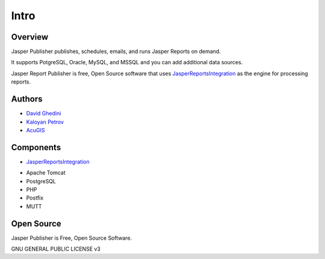 Intro
===========================

Overview
------------

Jasper Publisher publishes, schedules, emails, and runs Jasper Reports on demand.

It supports PotgreSQL, Oracle, MySQL, and MSSQL and you can add additional data sources.

Jasper Report Publisher is free, Open Source software that uses `JasperReportsIntegration`_ as the engine for processing reports.

.. _`JasperReportsIntegration`: https://github.com/daust/JasperReportsIntegration 


.. image:: _static/Jasper-Publisher-Main-min.png


Authors
-------
* `David Ghedini`_
* `Kaloyan Petrov`_
* `AcuGIS`_

.. _`David Ghedini`: https://github.com/DavidGhedini
.. _`Kaloyan Petrov`: https://github.com/kaloyan13
.. _`AcuGIS`: https://www.acugis.com

Components
-------------

* `JasperReportsIntegration`_
.. _`JasperReportsIntegration`: https://github.com/daust/JasperReportsIntegration 
* Apache Tomcat
* PostgreSQL
* PHP
* Postfix
* MUTT

Open Source
-----------

Jasper Publisher is Free, Open Source Software.

GNU GENERAL PUBLIC LICENSE v3



    


